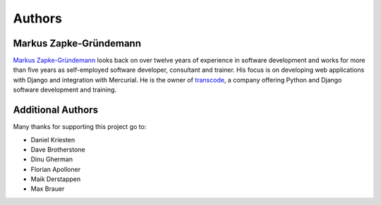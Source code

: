 *******
Authors
*******

Markus Zapke-Gründemann
=======================

`Markus Zapke-Gründemann <http://www.keimlink.de/>`_ looks back on over
twelve years of experience in software development and works for more
than five years as self-employed software developer, consultant and
trainer. His focus is on developing web applications with Django and
integration with Mercurial. He is the owner of
`transcode <http://www.transcode.de/>`_, a company offering Python and
Django software development and training.

Additional Authors
==================

Many thanks for supporting this project go to:

- Daniel Kriesten
- Dave Brotherstone
- Dinu Gherman
- Florian Apolloner
- Maik Derstappen
- Max Brauer
